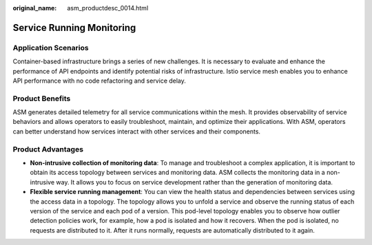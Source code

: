 :original_name: asm_productdesc_0014.html

.. _asm_productdesc_0014:

Service Running Monitoring
==========================

Application Scenarios
---------------------

Container-based infrastructure brings a series of new challenges. It is necessary to evaluate and enhance the performance of API endpoints and identify potential risks of infrastructure. Istio service mesh enables you to enhance API performance with no code refactoring and service delay.

Product Benefits
----------------

ASM generates detailed telemetry for all service communications within the mesh. It provides observability of service behaviors and allows operators to easily troubleshoot, maintain, and optimize their applications. With ASM, operators can better understand how services interact with other services and their components.

Product Advantages
------------------

-  **Non-intrusive collection of monitoring data**: To manage and troubleshoot a complex application, it is important to obtain its access topology between services and monitoring data. ASM collects the monitoring data in a non-intrusive way. It allows you to focus on service development rather than the generation of monitoring data.
-  **Flexible service running management**: You can view the health status and dependencies between services using the access data in a topology. The topology allows you to unfold a service and observe the running status of each version of the service and each pod of a version. This pod-level topology enables you to observe how outlier detection policies work, for example, how a pod is isolated and how it recovers. When the pod is isolated, no requests are distributed to it. After it runs normally, requests are automatically distributed to it again.
